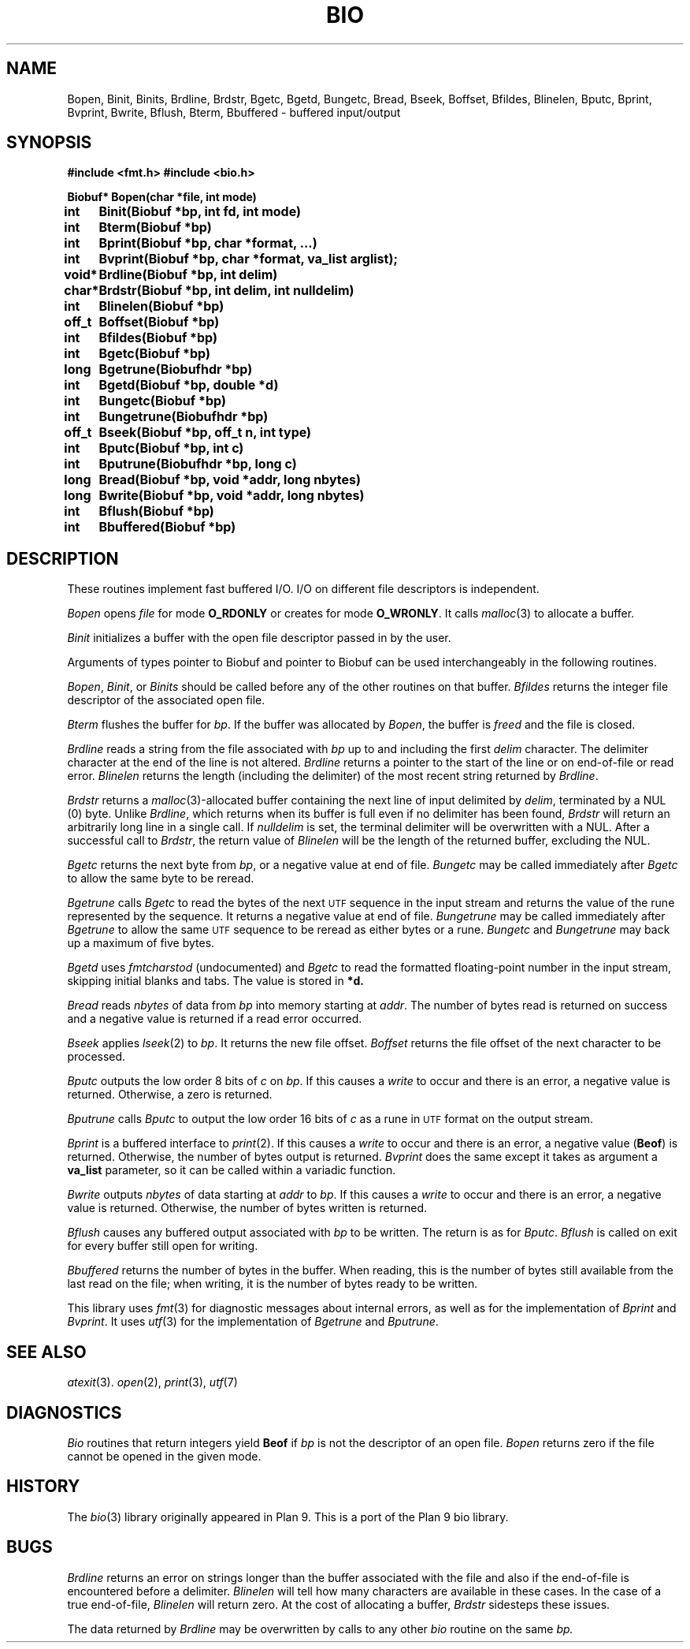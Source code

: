 .TH BIO 3
.SH NAME
Bopen, Binit, Binits, Brdline, Brdstr, Bgetc, Bgetd, Bungetc, Bread, Bseek, Boffset, Bfildes, Blinelen, Bputc, Bprint, Bvprint, Bwrite, Bflush, Bterm, Bbuffered \- buffered input/output
.SH SYNOPSIS
.ta \w'Biobuf* 'u
.B #include <fmt.h>
.B #include <bio.h>
.PP
.B
Biobuf* Bopen(char *file, int mode)
.PP
.B
int	Binit(Biobuf *bp, int fd, int mode)
.PP
.B
int	Bterm(Biobuf *bp)
.PP
.B
int	Bprint(Biobuf *bp, char *format, ...)
.PP
.B
int	Bvprint(Biobuf *bp, char *format, va_list arglist);
.PP
.B
void*	Brdline(Biobuf *bp, int delim)
.PP
.B
char*	Brdstr(Biobuf *bp, int delim, int nulldelim)
.PP
.B
int	Blinelen(Biobuf *bp)
.PP
.B
off_t	Boffset(Biobuf *bp)
.PP
.B
int	Bfildes(Biobuf *bp)
.PP
.B
int	Bgetc(Biobuf *bp)
.PP
.B
long	Bgetrune(Biobufhdr *bp)
.PP
.B
int	Bgetd(Biobuf *bp, double *d)
.PP
.B
int	Bungetc(Biobuf *bp)
.PP
.B
int	Bungetrune(Biobufhdr *bp)
.PP
.B
off_t	Bseek(Biobuf *bp, off_t n, int type)
.PP
.B
int	Bputc(Biobuf *bp, int c)
.PP
.B
int	Bputrune(Biobufhdr *bp, long c)
.PP
.B
long	Bread(Biobuf *bp, void *addr, long nbytes)
.PP
.B
long	Bwrite(Biobuf *bp, void *addr, long nbytes)
.PP
.B
int	Bflush(Biobuf *bp)
.PP
.B
int	Bbuffered(Biobuf *bp)
.PP
.SH DESCRIPTION
These routines implement fast buffered I/O.
I/O on different file descriptors is independent.
.PP
.I Bopen
opens
.I file
for mode
.B O_RDONLY
or creates for mode
.BR O_WRONLY .
It calls
.IR malloc (3)
to allocate a buffer.
.PP
.I Binit
initializes a buffer
with the open file descriptor passed in
by the user.
.PP
Arguments
of types pointer to Biobuf and pointer to Biobuf
can be used interchangeably in the following routines.
.PP
.IR Bopen ,
.IR Binit ,
or
.I Binits
should be called before any of the
other routines on that buffer.
.I Bfildes
returns the integer file descriptor of the associated open file.
.PP
.I Bterm
flushes the buffer for
.IR bp .
If the buffer was allocated by
.IR Bopen ,
the buffer is
.I freed
and the file is closed.
.PP
.I Brdline
reads a string from the file associated with
.I bp
up to and including the first
.I delim
character.
The delimiter character at the end of the line is
not altered.
.I Brdline
returns a pointer to the start of the line or
.L 0
on end-of-file or read error.
.I Blinelen
returns the length (including the delimiter)
of the most recent string returned by
.IR Brdline .
.PP
.I Brdstr
returns a
.IR malloc (3)-allocated
buffer containing the next line of input delimited by
.IR delim ,
terminated by a NUL (0) byte.
Unlike
.IR Brdline ,
which returns when its buffer is full even if no delimiter has been found,
.I Brdstr
will return an arbitrarily long line in a single call.
If
.I nulldelim
is set, the terminal delimiter will be overwritten with a NUL.
After a successful call to
.IR Brdstr ,
the return value of
.I Blinelen
will be the length of the returned buffer, excluding the NUL.
.PP
.I Bgetc
returns the next byte from
.IR bp ,
or a negative value
at end of file.
.I Bungetc
may be called immediately after
.I Bgetc
to allow the same byte to be reread.
.PP
.I Bgetrune
calls
.I Bgetc
to read the bytes of the next
.SM UTF
sequence in the input stream and returns the value of the rune
represented by the sequence.
It returns a negative value
at end of file.
.I Bungetrune
may be called immediately after
.I Bgetrune
to allow the same
.SM UTF
sequence to be reread as either bytes or a rune.
.I Bungetc
and
.I Bungetrune
may back up a maximum of five bytes.
.PP
.I Bgetd
uses
.I fmtcharstod
(undocumented)
and
.I Bgetc
to read the formatted
floating-point number in the input stream,
skipping initial blanks and tabs.
The value is stored in
.BR *d.
.PP
.I Bread
reads
.I nbytes
of data from
.I bp
into memory starting at
.IR addr .
The number of bytes read is returned on success
and a negative value is returned if a read error occurred.
.PP
.I Bseek
applies
.IR lseek (2)
to
.IR bp .
It returns the new file offset.
.I Boffset
returns the file offset of the next character to be processed.
.PP
.I Bputc
outputs the low order 8 bits of
.I c
on
.IR bp .
If this causes a
.IR write
to occur and there is an error,
a negative value is returned.
Otherwise, a zero is returned.
.PP
.I Bputrune
calls
.I Bputc
to output the low order
16 bits of
.I c
as a rune
in
.SM UTF
format
on the output stream.
.PP
.I Bprint
is a buffered interface to
.IR print (2).
If this causes a
.IR write
to occur and there is an error,
a negative value
.RB ( Beof )
is returned.
Otherwise, the number of bytes output is returned.
.I Bvprint
does the same except it takes as argument a
.B va_list
parameter, so it can be called within a variadic function.
.PP
.I Bwrite
outputs
.I nbytes
of data starting at
.I addr
to
.IR bp .
If this causes a
.IR write
to occur and there is an error,
a negative value is returned.
Otherwise, the number of bytes written is returned.
.PP
.I Bflush
causes any buffered output associated with
.I bp
to be written.
The return is as for
.IR Bputc .
.I Bflush
is called on
exit for every buffer still open
for writing.
.PP
.I Bbuffered
returns the number of bytes in the buffer.
When reading, this is the number of bytes still available from the last
read on the file; when writing, it is the number of bytes ready to be
written.
.PP
This library uses
.IR fmt (3)
for diagnostic messages about internal errors,
as well as for the implementation of
.I Bprint
and
.IR Bvprint .
It uses
.IR utf (3)
for the implementation of
.I Bgetrune
and
.IR Bputrune .
.SH SEE ALSO
.IR atexit (3).
.IR open (2),
.IR print (3),
.IR utf (7)
.SH DIAGNOSTICS
.I Bio
routines that return integers yield
.B Beof
if 
.I bp
is not the descriptor of an open file.
.I Bopen
returns zero if the file cannot be opened in the given mode.
.SH HISTORY
The
.IR bio (3)
library originally appeared in Plan 9.
This is a port of the Plan 9 bio library.
.SH BUGS
.I Brdline
returns an error on strings longer than the buffer associated
with the file
and also if the end-of-file is encountered
before a delimiter.
.I Blinelen
will tell how many characters are available
in these cases.
In the case of a true end-of-file,
.I Blinelen
will return zero.
At the cost of allocating a buffer,
.I Brdstr
sidesteps these issues.
.PP
The data returned by
.I Brdline
may be overwritten by calls to any other
.I bio
routine on the same
.IR bp.
